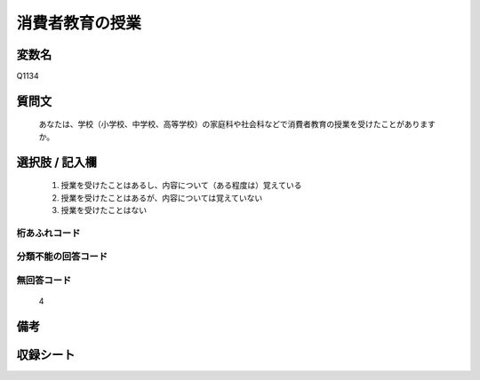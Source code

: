 .. title:: Q1134
.. rst-cllass:: item
====================================================================================================
消費者教育の授業
====================================================================================================

.. rst-class:: varname
変数名
==================

Q1134

.. rst-class:: question
質問文
==================


   あなたは、学校（小学校、中学校、高等学校）の家庭科や社会科などで消費者教育の授業を受けたことがありますか。



.. rst-class:: answer
選択肢 / 記入欄
======================

  
     1. 授業を受けたことはあるし、内容について（ある程度は）覚えている
  
     2. 授業を受けたことはあるが、内容については覚えていない
  
     3. 授業を受けたことはない
  



.. rst-class:: overflow
桁あふれコード
-------------------------------
  


.. rst-class:: not_available
分類不能の回答コード
-------------------------------------
  


.. rst-class:: not_available
無回答コード
-------------------------------------
  4


.. rst-class:: bikou
備考
==================



.. rst-class:: include_sheet
収録シート
=======================================
.. hlist::
   :columns: 3
   
   
   * p18_4
   
   


.. index:: Q1134
